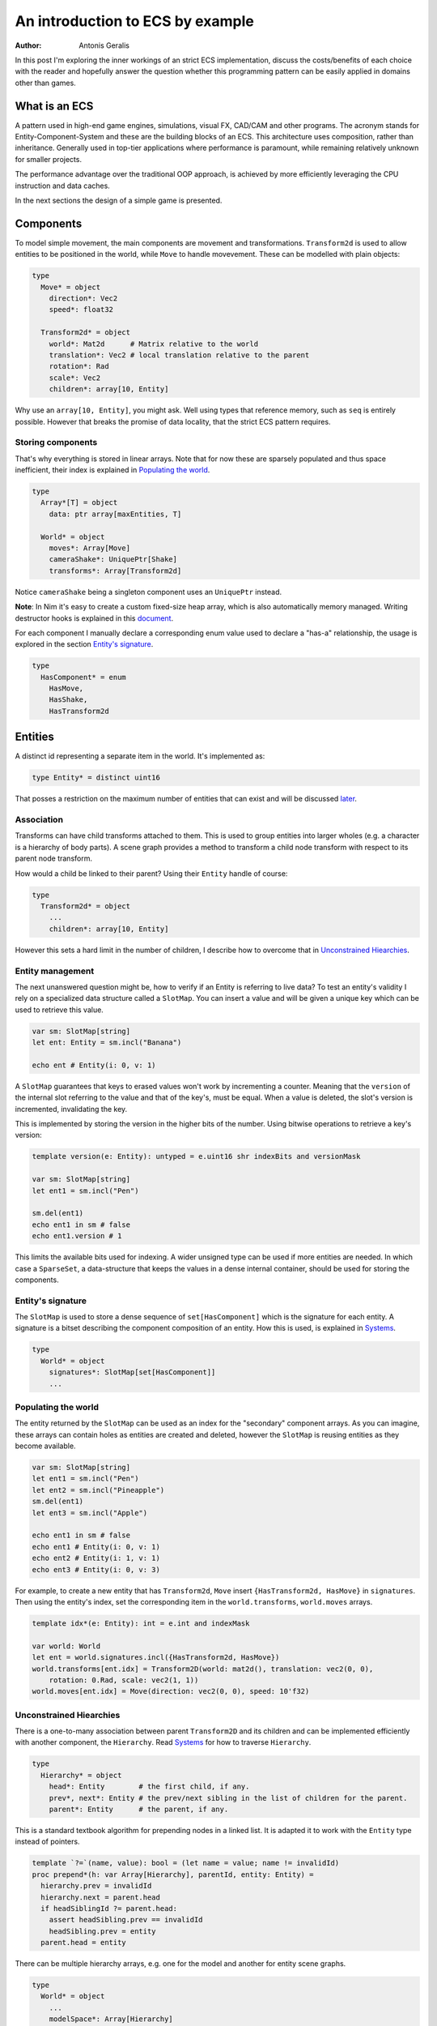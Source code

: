 An introduction to ECS by example
*********************************

:author: Antonis Geralis

In this post I'm exploring the inner workings of an strict ECS implementation,
discuss the costs/benefits of each choice with the reader and hopefully answer
the question whether this programming pattern can be easily applied in domains
other than games.

What is an ECS
==============

A pattern used in high-end game engines, simulations, visual FX, CAD/CAM and
other programs. The acronym stands for Entity-Component-System and these are
the building blocks of an ECS. This architecture uses composition, rather
than inheritance. Generally used in top-tier applications where performance
is paramount, while remaining relatively unknown for smaller projects.

The performance advantage over the traditional OOP approach, is achieved by
more efficiently leveraging the CPU instruction and data caches.

In the next sections the design of a simple game is presented.

Components
==========

To model simple movement, the main components are movement and transformations.
``Transform2d`` is used to allow entities to be positioned in the world, while
``Move`` to handle movevement. These can be modelled with plain objects:

.. code-block:: nim

  type
    Move* = object
      direction*: Vec2
      speed*: float32

    Transform2d* = object
      world*: Mat2d      # Matrix relative to the world
      translation*: Vec2 # local translation relative to the parent
      rotation*: Rad
      scale*: Vec2
      children*: array[10, Entity]

Why use an ``array[10, Entity]``, you might ask. Well using types that reference
memory, such as ``seq`` is entirely possible. However that breaks the
promise of data locality, that the strict ECS pattern requires.

Storing components
------------------

That's why everything is stored in linear arrays. Note that for now these are
sparsely populated and thus space inefficient, their index is explained in
`Populating the world`_.

.. code-block:: nim

  type
    Array*[T] = object
      data: ptr array[maxEntities, T]

    World* = object
      moves*: Array[Move]
      cameraShake*: UniquePtr[Shake]
      transforms*: Array[Transform2d]


Notice ``cameraShake`` being a singleton component uses an ``UniquePtr`` instead.

**Note**: In Nim it's easy to create a custom fixed-size heap array, which is
also automatically memory managed. Writing destructor hooks is explained in this
`document <https://nim-lang.github.io/Nim/destructors.html>`_.

For each component I manually declare a corresponding enum value used to
declare a "has-a" relationship, the usage is explored in the section
`Entity's signature`_.

.. code-block:: nim

  type
    HasComponent* = enum
      HasMove,
      HasShake,
      HasTransform2d


Entities
========

A distinct id representing a separate item in the world. It's implemented as:

.. code-block:: nim

  type Entity* = distinct uint16


That posses a restriction on the maximum number of entities that can exist and
will be discussed later_.

Association
-----------

Transforms can have child transforms attached to them. This is used to group
entities into larger wholes (e.g. a character is a hierarchy of body parts).
A scene graph provides a method to transform a child node transform with
respect to its parent node transform.

How would a child be linked to their parent? Using their ``Entity`` handle
of course:

.. code-block:: nim

  type
    Transform2d* = object
      ...
      children*: array[10, Entity]


However this sets a hard limit in the number of children, I describe how to overcome
that in `Unconstrained Hiearchies`_.

Entity management
-----------------

The next unanswered question might be, how to verify if an Entity is referring to
live data? To test an entity's validity I rely on a specialized data structure
called a ``SlotMap``. You can insert a value and will be given a unique key which
can be used to retrieve this value.

.. code-block:: nim

  var sm: SlotMap[string]
  let ent: Entity = sm.incl("Banana")

  echo ent # Entity(i: 0, v: 1)


A ``SlotMap`` guarantees that keys to erased values won't work by incrementing a
counter. Meaning that the ``version`` of the internal slot referring to the value
and that of the key's, must be equal. When a value is deleted, the slot's version
is incremented, invalidating the key.

.. _later:

This is implemented by storing the version in the higher bits of the number.
Using bitwise operations to retrieve a key's version:

.. code-block:: nim

  template version(e: Entity): untyped = e.uint16 shr indexBits and versionMask

  var sm: SlotMap[string]
  let ent1 = sm.incl("Pen")

  sm.del(ent1)
  echo ent1 in sm # false
  echo ent1.version # 1


This limits the available bits used for indexing. A wider unsigned type can be
used if more entities are needed. In which case a ``SparseSet``, a data-structure
that keeps the values in a dense internal container, should be used for storing the
components.

Entity's signature
------------------

The ``SlotMap`` is used to store a dense sequence of ``set[HasComponent]`` which is
the signature for each entity. A signature is a bitset describing the component
composition of an entity. How this is used, is explained in `Systems`_.

.. code-block:: nim

  type
    World* = object
      signatures*: SlotMap[set[HasComponent]]
      ...


Populating the world
--------------------

The entity returned by the ``SlotMap`` can be used as an index for the "secondary"
component arrays. As you can imagine, these arrays can contain holes as entities
are created and deleted, however the ``SlotMap`` is reusing entities as they become
available.

.. code-block:: nim

  var sm: SlotMap[string]
  let ent1 = sm.incl("Pen")
  let ent2 = sm.incl("Pineapple")
  sm.del(ent1)
  let ent3 = sm.incl("Apple")

  echo ent1 in sm # false
  echo ent1 # Entity(i: 0, v: 1)
  echo ent2 # Entity(i: 1, v: 1)
  echo ent3 # Entity(i: 0, v: 3)


For example, to create a new entity that has ``Transform2d``, ``Move`` insert
``{HasTransform2d, HasMove}`` in ``signatures``. Then using the entity's index,
set the corresponding item in the ``world.transforms``, ``world.moves``  arrays.

.. code-block:: nim

  template idx*(e: Entity): int = e.int and indexMask

  var world: World
  let ent = world.signatures.incl({HasTransform2d, HasMove})
  world.transforms[ent.idx] = Transform2D(world: mat2d(), translation: vec2(0, 0),
      rotation: 0.Rad, scale: vec2(1, 1))
  world.moves[ent.idx] = Move(direction: vec2(0, 0), speed: 10'f32)


Unconstrained Hiearchies
------------------------

There is a one-to-many association between parent ``Transform2D`` and its children
and can be implemented efficiently with another component, the ``Hierarchy``. Read
`Systems`_ for how to traverse ``Hierarchy``.

.. code-block:: nim

  type
    Hierarchy* = object
      head*: Entity        # the first child, if any.
      prev*, next*: Entity # the prev/next sibling in the list of children for the parent.
      parent*: Entity      # the parent, if any.


This is a standard textbook algorithm for prepending nodes in a linked list. It
is adapted it to work with the ``Entity`` type instead of pointers.

.. code-block:: nim

  template `?=`(name, value): bool = (let name = value; name != invalidId)
  proc prepend*(h: var Array[Hierarchy], parentId, entity: Entity) =
    hierarchy.prev = invalidId
    hierarchy.next = parent.head
    if headSiblingId ?= parent.head:
      assert headSibling.prev == invalidId
      headSibling.prev = entity
    parent.head = entity


There can be multiple hierarchy arrays, e.g. one for the model and another for
entity scene graphs.

.. code-block:: nim

  type
    World* = object
      ...
      modelSpace*: Array[Hierarchy]
      worldSpace*: Array[Hierarchy]


In order to achieve good memory efficiency and iteration speed, sorting the
hiearchies by ``parent`` is needed. A ``SparseSet`` should be used in that case.

Mixins
------

Components can be seen as a mixin idiom, classes that can be "included" rather
"inherited".

.. code-block:: nim

  proc mixMove*(world: var World, entity: Entity, direction: Vec2, speed: float32) =
    world.signatures[order].incl HasMove
    world.moves[entity.idx] = Move(direction: direction, speed: speed)


Systems
=======

The missing piece of the puzzle, is the code that works on entities having a
certain set of components. These are encoded another bitset called ``Query`` and
when iterating over all entities, the ones whose signature doesn't contain ``Query``,
are skipped.

.. code-block:: nim

  const Query = {HasTransform2d, HasMove}

  proc sysMove*(game: var Game) =
    for entity, signature in game.world.signatures.pairs:
      if signature * Query == Query:
        update(game, entity)


The total iteration cost for all systems becomes a performance issue if the number of
systems grows or the number of entities is large. More complex solutions are can be used
to overcome this problem.

Tags
----

Sometimes values are added to ``HasComponent`` without a companion component. They are
used to efficiently trigger further processing or signal a result.

.. code-block:: nim

  type
    HasComponent = enum
      ...
      HasDirty


Tags are added/removed at run-time without a cost:

.. code-block:: nim

  proc update(game: var Game, entity: Entity) =
    template transform: untyped = game.world.transforms[entity.idx]
    template move: untyped = game.world.moves[entity.idx]

    if move.direction.x != 0.0 or move.direction.y != 0.0:
      transform.translation.x += move.direction.x * move.speed
      transform.translation.y += move.direction.y * move.speed

      world.signatures[entity].incl HasDirty


The normal way to send data between systems is to store the data in components.
Compute the current world position of each entity after it was changed by ``sysMove``:

.. code-block:: nim

  const Query = {HasTransform2d, HasHierarchy, HasDirty}

  iterator queryAll*(parent: Entity, query: set[HasComponent]): Entity =
    var frontier = @[parent]
    while frontier.len > 0:
      let entity = frontier.pop()
      if db.signatures[entity] * query == query:
        yield entity
      var childId = hierarchy.head
      while childId != invalidId:
        frontier.add(childId)
        childId = childHierarchy.next

  proc sysTransform2d*(game: var Game) =
    for entity in queryAll(game.world, game.camera, Query):
      world.signatures[entity].excl HasDirty

      let local = compose(transform.scale, transform.rotation, transform.translation)
      if parentId ?= hierarchy.parent:
        template parentTransform: untyped = world.transforms[parentId.idx]
        transform.world = parentTransform.world * local
      else:
        transform.world = local


``transform.world`` is then accessed by ``sysDraw`` in order to display each
entity to the screen and so on.

Summary
=======

- ECS can be applied to many problem domains, but is useful when processing multitudes of data.
- ECS requires hammering a lot of details however is extensible.
- Nim provides plenty of flexibility to write code using most common programming paradigms,
  but is especially well-suited for the ECS pattern.
- Destructors make it trivial to implement data-structures with custom allocators and the semantics you need.

That is all, I hope you enjoyed the reading it as much as I enjoyed writing it.
